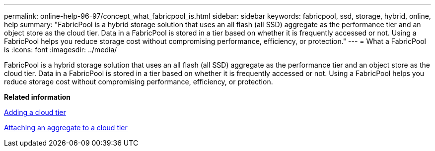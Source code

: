 ---
permalink: online-help-96-97/concept_what_fabricpool_is.html
sidebar: sidebar
keywords: fabricpool, ssd, storage, hybrid, online, help
summary: "FabricPool is a hybrid storage solution that uses an all flash (all SSD) aggregate as the performance tier and an object store as the cloud tier. Data in a FabricPool is stored in a tier based on whether it is frequently accessed or not. Using a FabricPool helps you reduce storage cost without compromising performance, efficiency, or protection."
---
= What a FabricPool is
:icons: font
:imagesdir: ../media/

[.lead]
FabricPool is a hybrid storage solution that uses an all flash (all SSD) aggregate as the performance tier and an object store as the cloud tier. Data in a FabricPool is stored in a tier based on whether it is frequently accessed or not. Using a FabricPool helps you reduce storage cost without compromising performance, efficiency, or protection.

*Related information*

xref:task_adding_cloud_tier.adoc[Adding a cloud tier]

xref:task_attaching_aggregate_to_cloud_tier.adoc[Attaching an aggregate to a cloud tier]
